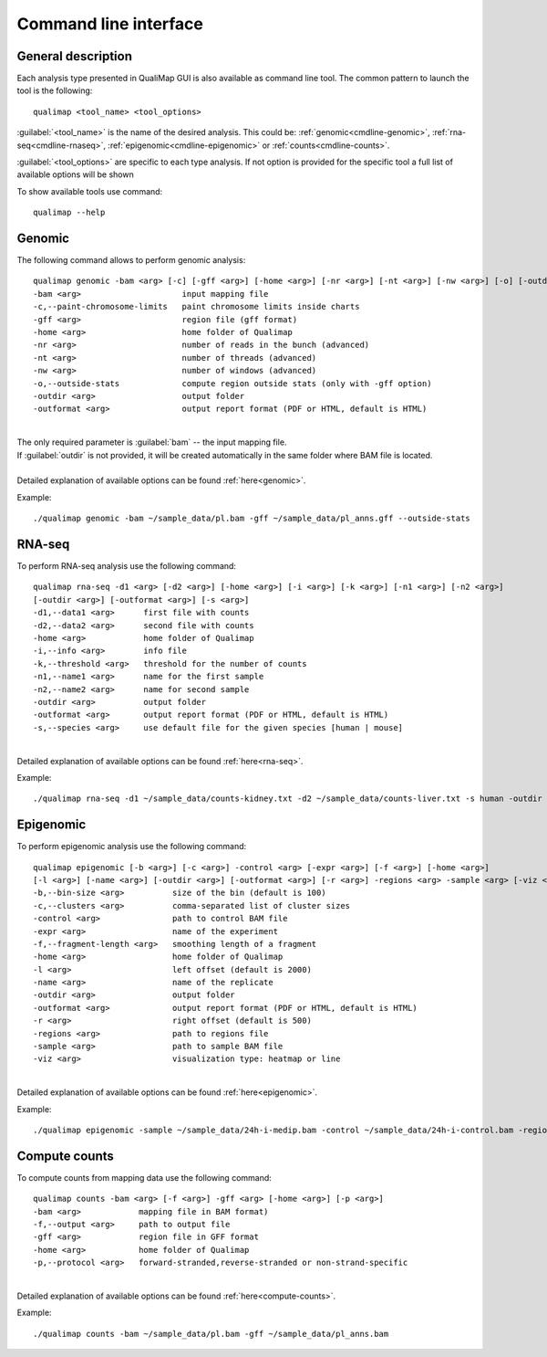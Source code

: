 .. _command-line:

Command line interface
======================

General description
-------------------

Each analysis type presented in QualiMap GUI is also available as command line tool. The common pattern to launch the tool is the following::

    qualimap <tool_name> <tool_options>

:guilabel:`<tool_name>` is the name of the desired analysis. This could be: :ref:`genomic<cmdline-genomic>`, :ref:`rna-seq<cmdline-rnaseq>`, :ref:`epigenomic<cmdline-epigenomic>` or :ref:`counts<cmdline-counts>`. 

:guilabel:`<tool_options>` are specific to each type analysis. If not option is provided for the specific tool a full list of available options will be shown

To show available tools use command:: 

    qualimap --help


.. _cmdline-genomic:

Genomic
-------

The following command allows to perform genomic analysis::

    qualimap genomic -bam <arg> [-c] [-gff <arg>] [-home <arg>] [-nr <arg>] [-nt <arg>] [-nw <arg>] [-o] [-outdir <arg>] [-outformat <arg>]
    -bam <arg>                     input mapping file
    -c,--paint-chromosome-limits   paint chromosome limits inside charts
    -gff <arg>                     region file (gff format)
    -home <arg>                    home folder of Qualimap
    -nr <arg>                      number of reads in the bunch (advanced)
    -nt <arg>                      number of threads (advanced)
    -nw <arg>                      number of windows (advanced)
    -o,--outside-stats             compute region outside stats (only with -gff option)
    -outdir <arg>                  output folder
    -outformat <arg>               output report format (PDF or HTML, default is HTML)
    


|
| The only required parameter is :guilabel:`bam` -- the input mapping file.
| If :guilabel:`outdir` is not provided, it will be created automatically in the same folder where BAM file is located.
|
| Detailed explanation of available options can be found :ref:`here<genomic>`.

Example::

    ./qualimap genomic -bam ~/sample_data/pl.bam -gff ~/sample_data/pl_anns.gff --outside-stats


.. _cmdline-rnaseq:

RNA-seq
-------

To perform RNA-seq analysis use the following command::

    qualimap rna-seq -d1 <arg> [-d2 <arg>] [-home <arg>] [-i <arg>] [-k <arg>] [-n1 <arg>] [-n2 <arg>]
    [-outdir <arg>] [-outformat <arg>] [-s <arg>]
    -d1,--data1 <arg>      first file with counts
    -d2,--data2 <arg>      second file with counts
    -home <arg>            home folder of Qualimap
    -i,--info <arg>        info file
    -k,--threshold <arg>   threshold for the number of counts
    -n1,--name1 <arg>      name for the first sample
    -n2,--name2 <arg>      name for second sample
    -outdir <arg>          output folder
    -outformat <arg>       output report format (PDF or HTML, default is HTML)
    -s,--species <arg>     use default file for the given species [human | mouse]

|
| Detailed explanation of available options can be found :ref:`here<rna-seq>`.

Example::

    ./qualimap rna-seq -d1 ~/sample_data/counts-kidney.txt -d2 ~/sample_data/counts-liver.txt -s human -outdir ~/sample_data/result




.. _cmdline-epigenomic:

Epigenomic
----------

To perform epigenomic analysis use the following command::

    qualimap epigenomic [-b <arg>] [-c <arg>] -control <arg> [-expr <arg>] [-f <arg>] [-home <arg>]
    [-l <arg>] [-name <arg>] [-outdir <arg>] [-outformat <arg>] [-r <arg>] -regions <arg> -sample <arg> [-viz <arg>]
    -b,--bin-size <arg>          size of the bin (default is 100)
    -c,--clusters <arg>          comma-separated list of cluster sizes
    -control <arg>               path to control BAM file
    -expr <arg>                  name of the experiment
    -f,--fragment-length <arg>   smoothing length of a fragment
    -home <arg>                  home folder of Qualimap
    -l <arg>                     left offset (default is 2000)
    -name <arg>                  name of the replicate
    -outdir <arg>                output folder
    -outformat <arg>             output report format (PDF or HTML, default is HTML)
    -r <arg>                     right offset (default is 500)
    -regions <arg>               path to regions file
    -sample <arg>                path to sample BAM file
    -viz <arg>                   visualization type: heatmap or line

|
| Detailed explanation of available options can be found :ref:`here<epigenomic>`.

Example::

    ./qualimap epigenomic -sample ~/sample_data/24h-i-medip.bam -control ~/sample_data/24h-i-control.bam -regions ~/sample_data/CpGislands.bed -outdir ~/sample_data/result

.. _cmdline-counts:

Compute counts
--------------

To compute counts from mapping data use the following command::

    qualimap counts -bam <arg> [-f <arg>] -gff <arg> [-home <arg>] [-p <arg>]
    -bam <arg>            mapping file in BAM format)
    -f,--output <arg>     path to output file
    -gff <arg>            region file in GFF format
    -home <arg>           home folder of Qualimap
    -p,--protocol <arg>   forward-stranded,reverse-stranded or non-strand-specific

|
| Detailed explanation of available options can be found :ref:`here<compute-counts>`.

Example::

    ./qualimap counts -bam ~/sample_data/pl.bam -gff ~/sample_data/pl_anns.bam 




